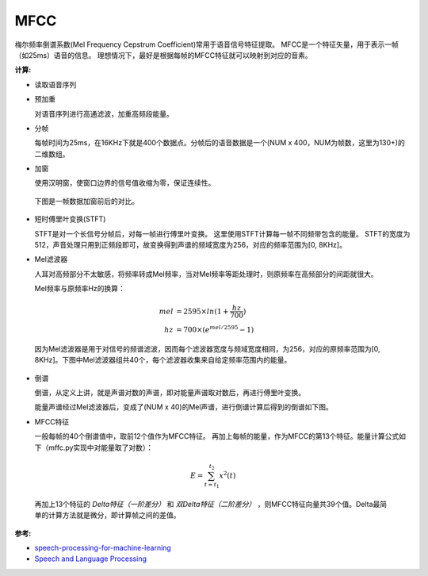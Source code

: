 
MFCC
====

梅尔频率倒谱系数(Mel Frequency Cepstrum Coefficient)常用于语音信号特征提取。
MFCC是一个特征矢量，用于表示一帧（如25ms）语音的信息。
理想情况下，最好是根据每帧的MFCC特征就可以映射到对应的音素。

:计算:

- 读取语音序列


..  image:: mfcc/Voice_data.png
    :align: center

- 预加重

  对语音序列进行高通滤波，加重高频段能量。

..  image:: mfcc/Voice_data_hpf.png
    :align: center

- 分帧

  每帧时间为25ms，在16KHz下就是400个数据点。分帧后的语音数据是一个(NUM x 400，NUM为帧数，这里为130+)的二维数组。

..  image:: mfcc/Voice_frames.png
    :align: center

- 加窗

  使用汉明窗，使窗口边界的信号值收缩为零，保证连续性。

..  image:: mfcc/Voice_window.png
    :align: center
..

  下图是一帧数据加窗前后的对比。

..  image:: mfcc/Voice_frame_and_window.png
    :align: center

- 短时傅里叶变换(STFT)

  STFT是对一个长信号分帧后，对每一帧进行傅里叶变换。
  这里使用STFT计算每一帧不同频带包含的能量。
  STFT的宽度为512，声音处理只用到正频段即可，故变换得到声谱的频域宽度为256，对应的频率范围为[0, 8KHz]。

..  image:: mfcc/Voice_power.png
    :align: center

- Mel滤波器

  人耳对高频部分不太敏感，将频率转成Mel频率，当对Mel频率等距处理时，则原频率在高频部分的间距就很大。

  Mel频率与原频率Hz的换算：

..  math::
    mel &=  2595 \times ln(1 + \frac{hz}{700}) \\
    hz &= 700 \times (e ^ {mel / 2595} - 1)
..

  因为Mel滤波器是用于对信号的频谱滤波，因而每个滤波器宽度与频域宽度相同，为256，对应的原频率范围为[0, 8KHz]。下图中Mel滤波器组共40个，每个滤波器收集来自给定频率范围内的能量。

..  image:: mfcc/Mel_Filter_Bank.png
    :align: center

- 倒谱

  倒谱，从定义上讲，就是声谱对数的声谱，即对能量声谱取对数后，再进行傅里叶变换。

  能量声谱经过Mel滤波器后，变成了(NUM x 40)的Mel声谱，进行倒谱计算后得到的倒谱如下图。

..  image:: mfcc/Cepstrum.png
    :align: center


- MFCC特征

  一般每帧的40个倒谱值中，取前12个值作为MFCC特征。
  再加上每帧的能量，作为MFCC的第13个特征。能量计算公式如下（mffc.py实现中对能量取了对数）：

..  math::
    E = \sum_{t=t_1}^{t_2} x^2(t)
..

  再加上13个特征的 `Delta特征（一阶差分）` 和 `双Delta特征（二阶差分）` ，则MFCC特征向量共39个值。Delta最简单的计算方法就是微分，即计算帧之间的差值。

..  image:: mfcc/Mfcc_features.png
    :align: center


:参考:

- `speech-processing-for-machine-learning <https://haythamfayek.com/2016/04/21/speech-processing-for-machine-learning.html>`_
- `Speech and Language Processing <https://web.stanford.edu/~jurafsky/slp3>`_
